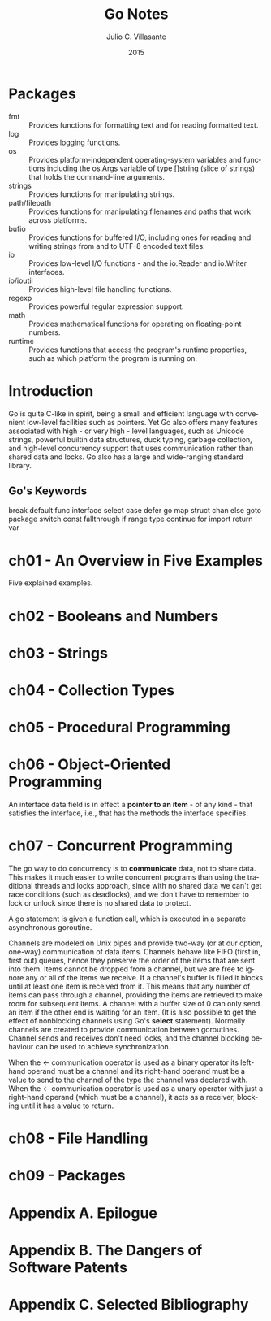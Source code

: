 #+TITLE: Go Notes
#+AUTHOR: Julio C. Villasante
#+EMAIL: jvillasantegomez@gmail.com
#+DATE: 2015
#+LANGUAGE: en

#+OPTIONS: H:4 num:3 toc:2
#+STARTUP: indent showall

* Packages
- fmt           :: Provides functions for formatting text and for reading formatted text.
- log           :: Provides logging functions.
- os            :: Provides platform-independent operating-system variables and functions including the
                   os.Args variable of type []string (slice of strings) that holds the command-line arguments.
- strings       :: Provides functions for manipulating strings.
- path/filepath :: Provides functions for manipulating filenames and paths that work across platforms.
- bufio         :: Provides functions for buffered I/O, including ones for reading and writing strings from
                   and to UTF-8 encoded text files.
- io            :: Provides low-level I/O functions - and the io.Reader and io.Writer interfaces.
- io/ioutil     :: Provides high-level file handling functions.
- regexp        :: Provides powerful regular expression support.
- math          :: Provides mathematical functions for operating on floating-point numbers.
- runtime       :: Provides functions that access the program's runtime properties, such as which platform
                   the program is running on.


* Introduction
Go is quite C-like in spirit, being a small and efficient language with convenient low-level facilities such
as pointers. Yet Go also offers many features associated with high - or very high - level languages, such as
Unicode strings, powerful builtin data structures, duck typing, garbage collection, and high-level concurrency
support that uses communication rather than shared data and locks. Go also has a large and wide-ranging
standard library.

** Go's Keywords
break     default      func    interface  select
case      defer        go      map        struct
chan      else         goto    package    switch
const     fallthrough  if      range      type
continue  for          import  return     var

* ch01 - An Overview in Five Examples
Five explained examples.

* ch02 - Booleans and Numbers

* ch03 - Strings

* ch04 - Collection Types

* ch05 - Procedural Programming

* ch06 - Object-Oriented Programming
An interface data field is in effect a *pointer to an item* - of any kind - that satisfies the interface,
i.e., that has the methods the interface specifies.

* ch07 - Concurrent Programming
The go way to do concurrency is to *communicate* data, not to share data. This makes it much easier to
write concurrent programs than using the traditional threads and locks approach, since with no shared
data we can't get race conditions (such as deadlocks), and we don't have to remember to lock or unlock
since there is no shared data to protect.

A go statement is given a function call, which is executed in a separate asynchronous goroutine.

Channels are modeled on Unix pipes and provide two-way (or at our option, one-way) communication of data items.
Channels behave like FIFO (first in, first out) queues, hence they preserve the order of the items that are sent
into them. Items cannot be dropped from a channel, but we are free to ignore any or all of the items we receive.
If a channel's buffer is filled it blocks until at least one item is received from it. This means that any number
of items can pass through a channel, providing the items are retrieved to make room for subsequent items. A channel
with a buffer size of 0 can only send an item if the other end is waiting for an item. (It is also possible to get
the effect of nonblocking channels using Go's *select* statement). Normally channels are created to provide
communication between goroutines. Channel sends and receives don't need locks, and the channel blocking behaviour
can be used to achieve synchronization.

When the <- communication operator is used as a binary operator its left-hand operand must be a channel and its
right-hand operand must be a value to send to the channel of the type the channel was declared with. When the <-
communication operator is used as a unary operator with just a right-hand operand (which must be a channel), it
acts as a receiver, blocking until it has a value to return.

* ch08 - File Handling

* ch09 - Packages

* Appendix A. Epilogue

* Appendix B. The Dangers of Software Patents

* Appendix C. Selected Bibliography
